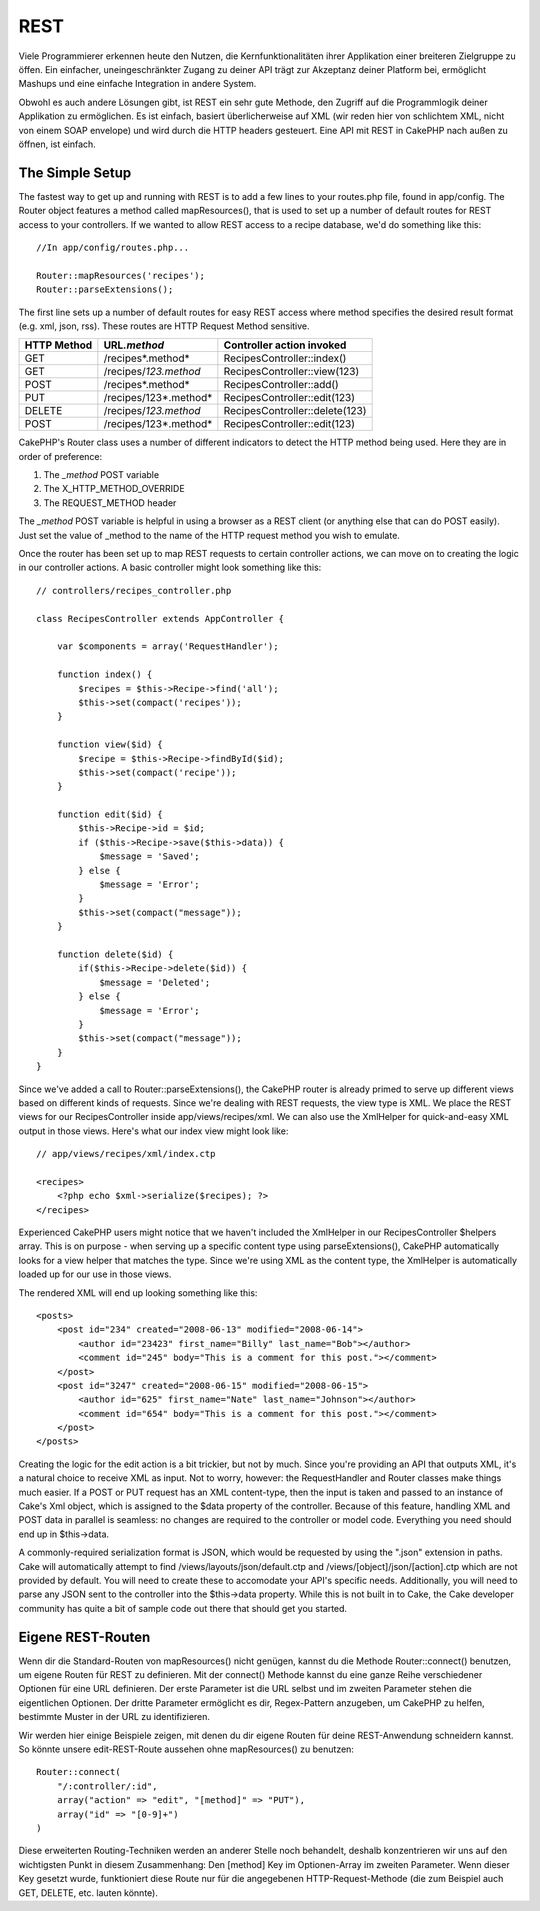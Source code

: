 REST
####

Viele Programmierer erkennen heute den Nutzen, die Kernfunktionalitäten
ihrer Applikation einer breiteren Zielgruppe zu öffen. Ein einfacher,
uneingeschränkter Zugang zu deiner API trägt zur Akzeptanz deiner
Platform bei, ermöglicht Mashups und eine einfache Integration in andere
System.

Obwohl es auch andere Lösungen gibt, ist REST ein sehr gute Methode, den
Zugriff auf die Programmlogik deiner Applikation zu ermöglichen. Es ist
einfach, basiert überlicherweise auf XML (wir reden hier von schlichtem
XML, nicht von einem SOAP envelope) und wird durch die HTTP headers
gesteuert. Eine API mit REST in CakePHP nach außen zu öffnen, ist
einfach.

The Simple Setup
================

The fastest way to get up and running with REST is to add a few lines to
your routes.php file, found in app/config. The Router object features a
method called mapResources(), that is used to set up a number of default
routes for REST access to your controllers. If we wanted to allow REST
access to a recipe database, we'd do something like this:

::

    //In app/config/routes.php...
        
    Router::mapResources('recipes');
    Router::parseExtensions();

The first line sets up a number of default routes for easy REST access
where method specifies the desired result format (e.g. xml, json, rss).
These routes are HTTP Request Method sensitive.

+---------------+-------------------------+----------------------------------+
| HTTP Method   | URL\ *.method*          | Controller action invoked        |
+===============+=========================+==================================+
| GET           | /recipes*.method*       | RecipesController::index()       |
+---------------+-------------------------+----------------------------------+
| GET           | /recipes/*123.method*   | RecipesController::view(123)     |
+---------------+-------------------------+----------------------------------+
| POST          | /recipes*.method*       | RecipesController::add()         |
+---------------+-------------------------+----------------------------------+
| PUT           | /recipes/123*.method*   | RecipesController::edit(123)     |
+---------------+-------------------------+----------------------------------+
| DELETE        | /recipes/*123.method*   | RecipesController::delete(123)   |
+---------------+-------------------------+----------------------------------+
| POST          | /recipes/123*.method*   | RecipesController::edit(123)     |
+---------------+-------------------------+----------------------------------+

CakePHP's Router class uses a number of different indicators to detect
the HTTP method being used. Here they are in order of preference:

#. The *\_method* POST variable
#. The X\_HTTP\_METHOD\_OVERRIDE
#. The REQUEST\_METHOD header

The *\_method* POST variable is helpful in using a browser as a REST
client (or anything else that can do POST easily). Just set the value of
\_method to the name of the HTTP request method you wish to emulate.

Once the router has been set up to map REST requests to certain
controller actions, we can move on to creating the logic in our
controller actions. A basic controller might look something like this:

::

    // controllers/recipes_controller.php

    class RecipesController extends AppController {

        var $components = array('RequestHandler');

        function index() {
            $recipes = $this->Recipe->find('all');
            $this->set(compact('recipes'));
        }

        function view($id) {
            $recipe = $this->Recipe->findById($id);
            $this->set(compact('recipe'));
        }

        function edit($id) {
            $this->Recipe->id = $id;
            if ($this->Recipe->save($this->data)) {
                $message = 'Saved';
            } else {
                $message = 'Error';
            }
            $this->set(compact("message"));
        }

        function delete($id) {
            if($this->Recipe->delete($id)) {
                $message = 'Deleted';
            } else {
                $message = 'Error';
            }
            $this->set(compact("message"));
        }
    }

Since we've added a call to Router::parseExtensions(), the CakePHP
router is already primed to serve up different views based on different
kinds of requests. Since we're dealing with REST requests, the view type
is XML. We place the REST views for our RecipesController inside
app/views/recipes/xml. We can also use the XmlHelper for quick-and-easy
XML output in those views. Here's what our index view might look like:

::

    // app/views/recipes/xml/index.ctp

    <recipes>
        <?php echo $xml->serialize($recipes); ?>
    </recipes>

Experienced CakePHP users might notice that we haven't included the
XmlHelper in our RecipesController $helpers array. This is on purpose -
when serving up a specific content type using parseExtensions(), CakePHP
automatically looks for a view helper that matches the type. Since we're
using XML as the content type, the XmlHelper is automatically loaded up
for our use in those views.

The rendered XML will end up looking something like this:

::

    <posts>
        <post id="234" created="2008-06-13" modified="2008-06-14">
            <author id="23423" first_name="Billy" last_name="Bob"></author>
            <comment id="245" body="This is a comment for this post."></comment>
        </post>   
        <post id="3247" created="2008-06-15" modified="2008-06-15">
            <author id="625" first_name="Nate" last_name="Johnson"></author>
            <comment id="654" body="This is a comment for this post."></comment>
        </post>
    </posts>

Creating the logic for the edit action is a bit trickier, but not by
much. Since you're providing an API that outputs XML, it's a natural
choice to receive XML as input. Not to worry, however: the
RequestHandler and Router classes make things much easier. If a POST or
PUT request has an XML content-type, then the input is taken and passed
to an instance of Cake's Xml object, which is assigned to the $data
property of the controller. Because of this feature, handling XML and
POST data in parallel is seamless: no changes are required to the
controller or model code. Everything you need should end up in
$this->data.

A commonly-required serialization format is JSON, which would be
requested by using the ".json" extension in paths. Cake will
automatically attempt to find /views/layouts/json/default.ctp and
/views/[object]/json/[action].ctp which are not provided by default. You
will need to create these to accomodate your API's specific needs.
Additionally, you will need to parse any JSON sent to the controller
into the $this->data property. While this is not built in to Cake, the
Cake developer community has quite a bit of sample code out there that
should get you started.

Eigene REST-Routen
==================

Wenn dir die Standard-Routen von mapResources() nicht genügen, kannst du
die Methode Router::connect() benutzen, um eigene Routen für REST zu
definieren. Mit der connect() Methode kannst du eine ganze Reihe
verschiedener Optionen für eine URL definieren. Der erste Parameter ist
die URL selbst und im zweiten Parameter stehen die eigentlichen
Optionen. Der dritte Parameter ermöglicht es dir, Regex-Pattern
anzugeben, um CakePHP zu helfen, bestimmte Muster in der URL zu
identifizieren.

Wir werden hier einige Beispiele zeigen, mit denen du dir eigene Routen
für deine REST-Anwendung schneidern kannst. So könnte unsere
edit-REST-Route aussehen ohne mapResources() zu benutzen:

::

    Router::connect(
        "/:controller/:id",
        array("action" => "edit", "[method]" => "PUT"),
        array("id" => "[0-9]+")
    )

Diese erweiterten Routing-Techniken werden an anderer Stelle noch
behandelt, deshalb konzentrieren wir uns auf den wichtigsten Punkt in
diesem Zusammenhang: Den [method] Key im Optionen-Array im zweiten
Parameter. Wenn dieser Key gesetzt wurde, funktioniert diese Route nur
für die angegebenen HTTP-Request-Methode (die zum Beispiel auch GET,
DELETE, etc. lauten könnte).

